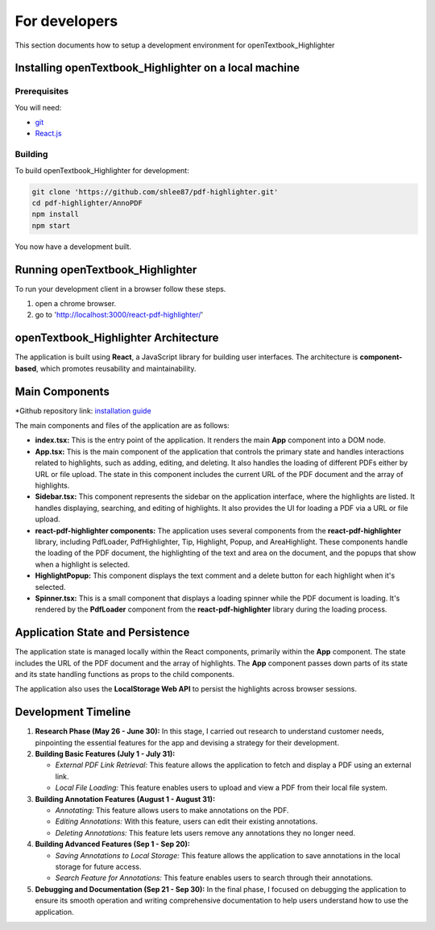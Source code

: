 For developers
=====================

This section documents how to setup a development environment for openTextbook_Highlighter

Installing openTextbook_Highlighter on a local machine
------------------------------------------------------

Prerequisites
#############

You will need:

* `git <https://git-scm.com/>`_
* `React.js <https://react.dev/>`_

Building
########

To build openTextbook_Highlighter for development:

.. code-block:: sh

   git clone 'https://github.com/shlee87/pdf-highlighter.git'
   cd pdf-highlighter/AnnoPDF
   npm install
   npm start

You now have a development built. 





Running openTextbook_Highlighter
---------------------------------------------


To run your development client in
a browser follow these steps.

#. open a chrome browser.
#. go to 'http://localhost:3000/react-pdf-highlighter/'


openTextbook_Highlighter Architecture
-----------------

The application is built using **React**, a JavaScript library for building user interfaces. The architecture is **component-based**, which promotes reusability and maintainability.

Main Components
---------------

*Github repository link: `installation guide <https://github.com/shlee87/pdf-highlighter>`_ 


The main components and files of the application are as follows:

- **index.tsx:** This is the entry point of the application. It renders the main **App** component into a DOM node.

- **App.tsx:** This is the main component of the application that controls the primary state and handles interactions related to highlights, such as adding, editing, and deleting. It also handles the loading of different PDFs either by URL or file upload. The state in this component includes the current URL of the PDF document and the array of highlights.

- **Sidebar.tsx:** This component represents the sidebar on the application interface, where the highlights are listed. It handles displaying, searching, and editing of highlights. It also provides the UI for loading a PDF via a URL or file upload.

- **react-pdf-highlighter components:** The application uses several components from the **react-pdf-highlighter** library, including PdfLoader, PdfHighlighter, Tip, Highlight, Popup, and AreaHighlight. These components handle the loading of the PDF document, the highlighting of the text and area on the document, and the popups that show when a highlight is selected.

- **HighlightPopup:** This component displays the text comment and a delete button for each highlight when it's selected.

- **Spinner.tsx:** This is a small component that displays a loading spinner while the PDF document is loading. It's rendered by the **PdfLoader** component from the **react-pdf-highlighter** library during the loading process.

Application State and Persistence
---------------------------------
The application state is managed locally within the React components, primarily within the **App** component. The state includes the URL of the PDF document and the array of highlights. The **App** component passes down parts of its state and its state handling functions as props to the child components.

The application also uses the **LocalStorage Web API** to persist the highlights across browser sessions.


Development Timeline
--------------------

1. **Research Phase (May 26 - June 30):** In this stage, I carried out research to understand customer needs, pinpointing the essential features for the app and devising a strategy for their development.

2. **Building Basic Features (July 1 - July 31):**
   
   - *External PDF Link Retrieval:* This feature allows the application to fetch and display a PDF using an external link.
   - *Local File Loading:* This feature enables users to upload and view a PDF from their local file system.

3. **Building Annotation Features (August 1 - August 31):**

   - *Annotating:* This feature allows users to make annotations on the PDF.
   - *Editing Annotations:* With this feature, users can edit their existing annotations.
   - *Deleting Annotations:* This feature lets users remove any annotations they no longer need.

4. **Building Advanced Features (Sep 1 - Sep 20):**

   - *Saving Annotations to Local Storage:* This feature allows the application to save annotations in the local storage for future access.
   - *Search Feature for Annotations:* This feature enables users to search through their annotations.

5. **Debugging and Documentation (Sep 21 - Sep 30):** In the final phase, I focused on debugging the application to ensure its smooth operation and writing comprehensive documentation to help users understand how to use the application.

